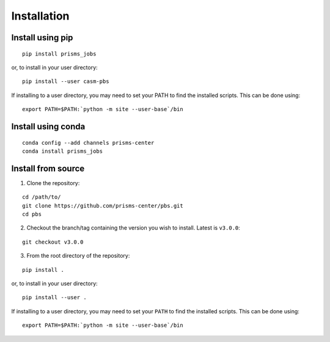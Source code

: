 .. install.rst

Installation
============


Install using pip
-----------------

::

    pip install prisms_jobs

or, to install in your user directory:

::

   	pip install --user casm-pbs
   
If installing to a user directory, you may need to set your PATH to find the 
installed scripts. This can be done using:

::

   	export PATH=$PATH:`python -m site --user-base`/bin


Install using conda
-------------------

::

    conda config --add channels prisms-center
    conda install prisms_jobs


Install from source
-------------------

1. Clone the repository:

::

    cd /path/to/
    git clone https://github.com/prisms-center/pbs.git
    cd pbs

2. Checkout the branch/tag containing the version you wish to install. Latest is ``v3.0.0``:

::

    git checkout v3.0.0

3. From the root directory of the repository:

::

    pip install .
   
or, to install in your user directory:

::

   		pip install --user .
   
If installing to a user directory, you may need to set your ``PATH`` to find the 
installed scripts. This can be done using:

::   

   		export PATH=$PATH:`python -m site --user-base`/bin



